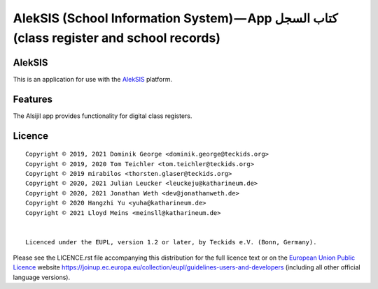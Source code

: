 AlekSIS (School Information System) — App كتاب السجل (class register and school records)
========================================================================================

AlekSIS
-------

This is an application for use with the `AlekSIS`_ platform.

Features
--------

The Alsijil app provides functionality for digital class registers.

Licence
-------

::

  Copyright © 2019, 2021 Dominik George <dominik.george@teckids.org>
  Copyright © 2019, 2020 Tom Teichler <tom.teichler@teckids.org>
  Copyright © 2019 mirabilos <thorsten.glaser@teckids.org>
  Copyright © 2020, 2021 Julian Leucker <leuckeju@katharineum.de>
  Copyright © 2020, 2021 Jonathan Weth <dev@jonathanweth.de>
  Copyright © 2020 Hangzhi Yu <yuha@katharineum.de>
  Copyright © 2021 Lloyd Meins <meinsll@katharineum.de>


  Licenced under the EUPL, version 1.2 or later, by Teckids e.V. (Bonn, Germany).

Please see the LICENCE.rst file accompanying this distribution for the
full licence text or on the `European Union Public Licence`_ website
https://joinup.ec.europa.eu/collection/eupl/guidelines-users-and-developers
(including all other official language versions).

.. _AlekSIS: https://edugit.org/AlekSIS/Official/AlekSIS
.. _European Union Public Licence: https://eupl.eu/
